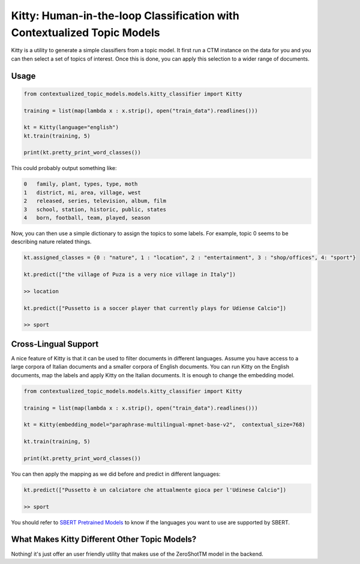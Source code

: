.. highlight:: shell

========================================================================
Kitty: Human-in-the-loop Classification with Contextualized Topic Models
========================================================================

Kitty is a utility to generate a simple classifiers from a topic model. It first run
a CTM instance on the data for you and you can then select a set of topics of interest. Once
this is done, you can apply this selection to a wider range of documents.

Usage
=====

.. code-block:: python

    from contextualized_topic_models.models.kitty_classifier import Kitty

    training = list(map(lambda x : x.strip(), open("train_data").readlines()))

    kt = Kitty(language="english")
    kt.train(training, 5)

    print(kt.pretty_print_word_classes())

This could probably output something like:

.. code-block:: shell

    0	family, plant, types, type, moth
    1	district, mi, area, village, west
    2	released, series, television, album, film
    3	school, station, historic, public, states
    4	born, football, team, played, season

Now, you can then use a simple dictionary to assign the topics to some labels. For
example, topic 0 seems to be describing nature related things.

.. code-block:: python

    kt.assigned_classes = {0 : "nature", 1 : "location", 2 : "entertainment", 3 : "shop/offices", 4: "sport"}

    kt.predict(["the village of Puza is a very nice village in Italy"])

    >> location

    kt.predict(["Pussetto is a soccer player that currently plays for Udiense Calcio"])

    >> sport

Cross-Lingual Support
=====================

A nice feature of Kitty is that it can be used to filter documents in different
languages. Assume you have access to a large corpora of Italian documents and
a smaller corpora of English documents. You can run Kitty on the English documents,
map the labels and apply Kitty on the Italian documents. It is enough to change the
embedding model.

.. code-block:: python

    from contextualized_topic_models.models.kitty_classifier import Kitty

    training = list(map(lambda x : x.strip(), open("train_data").readlines()))

    kt = Kitty(embedding_model="paraphrase-multilingual-mpnet-base-v2",  contextual_size=768)

    kt.train(training, 5)

    print(kt.pretty_print_word_classes())

You can then apply the mapping as we did before and predict in different languages:

.. code-block:: python

    kt.predict(["Pussetto è un calciatore che attualmente gioca per l'Udinese Calcio"])

    >> sport

You should refer to `SBERT Pretrained Models <https://www.sbert.net/docs/pretrained_models.html>`_ to know
if the languages you want to use are supported by SBERT.

What Makes Kitty Different Other Topic Models?
==============================================

Nothing! it's just offer an user friendly utility that makes
use of the ZeroShotTM model in the backend.


